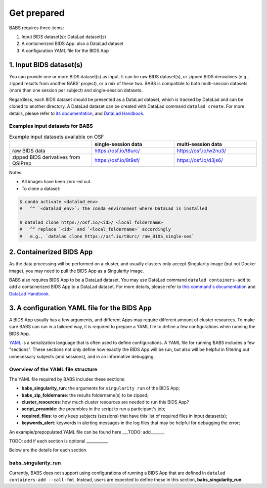 **********************
Get prepared
**********************

BABS requires three items:

#. Input BIDS dataset(s): DataLad dataset(s)
#. A containerized BIDS App: also a DataLad dataset
#. A configuration YAML file for the BIDS App

1. Input BIDS dataset(s)
==============================
You can provide one or more BIDS dataset(s) as input. It can be raw BIDS dataset(s), or zipped BIDS derivatives (e.g., zipped results from another BABS' project), or a mix of these two. BABS is compatible to both multi-session datasets (more than one session per subject) and single-session datasets.

Regardless, each BIDS dataset should be presented as a DataLad dataset, which is tracked by DataLad and can be cloned to another directory. A DataLad dataset can be created with DataLad command ``datalad create``. For more details, please refer to `its documentation <http://docs.datalad.org/en/stable/generated/man/datalad-create.html>`_, and `DataLad Handbook <https://handbook.datalad.org/en/latest/basics/101-101-create.html>`__.


Examples input datasets for BABS
----------------------------------
.. list-table:: Example input datasets available on OSF
   :widths: 25 25 25
   :header-rows: 1

   * -
     - single-session data
     - multi-session data
   * - raw BIDS data
     - https://osf.io/t8urc/
     - https://osf.io/w2nu3/
   * - zipped BIDS derivatives from QSIPrep
     - https://osf.io/8t9sf/
     - https://osf.io/d3js6/


Notes:

* All images have been zero-ed out.
* To clone a dataset:

.. code-block:: console

    $ conda activate <datalad_env>
    #   ^^ `<datalad_env>`: the conda environment where DataLad is installed

    $ datalad clone https://osf.io/<id>/ <local_foldername>
    #   ^^ replace `<id>` and `<local_foldername>` accordingly
    #   e.g., `datalad clone https://osf.io/t8urc/ raw_BIDS_single-ses`


2. Containerized BIDS App
=============================
As the data processing will be performed on a cluster, and usually clusters only accept Singularity image (but not Docker image), you may need to pull the BIDS App as a Singularity image.

BABS also requires BIDS App to be a DataLad dataset. You may use DataLad command ``datalad containers-add`` to add a containerized BIDS App to a DataLad dataset. For more details, please refer to `this command's documentation <http://docs.datalad.org/projects/container/en/latest/generated/man/datalad-containers-add.html>`_ and `DataLad Handbook <https://handbook.datalad.org/en/latest/basics/101-133-containersrun.html>`_.


3. A configuration YAML file for the BIDS App
=================================================
A BIDS App usually has a few arguments, and different Apps may require different amount of cluster resources. To make sure BABS can run in a tailored way, it is required to prepare a YAML file to define a few configurations when running the BIDS App.

`YAML <https://yaml.org/>`_ is a serialization language that is often used to define configurations. A YAML file for running BABS includes a few "sections". These sections not only define how exactly the BIDS App will be run, but also will be helpful in filtering out unnecessary subjects (and sessions), and in an informative debugging.

Overview of the YAML file structure
---------------------------------------
The YAML file required by BABS includes these sections:

* **babs_singularity_run**: the arguments for ``singularity run`` of the BIDS App;
* **babs_zip_foldername**: the results foldername(s) to be zipped;
* **cluster_resources**: how much cluster resources are needed to run this BIDS App?
* **script_preamble**: the preambles in the script to run a participant's job;
* **required_files**: to only keep subjects (sessions) that have this list of required files in input dataset(s);
* **keywords_alert**: keywords in alerting messages in the log files that may be helpful for debugging the error;


An example/prepopulated YAML file can be found here ___TODO: add_______

TODO: add if each section is optional ___________

Below are the details for each section.

babs_singularity_run
------------------------
Currently, BABS does not support using configurations of running a BIDS App that are defined in ``datalad containers-add --call-fmt``. Instead, users are expected to define these in this section, **babs_singularity_run**.

